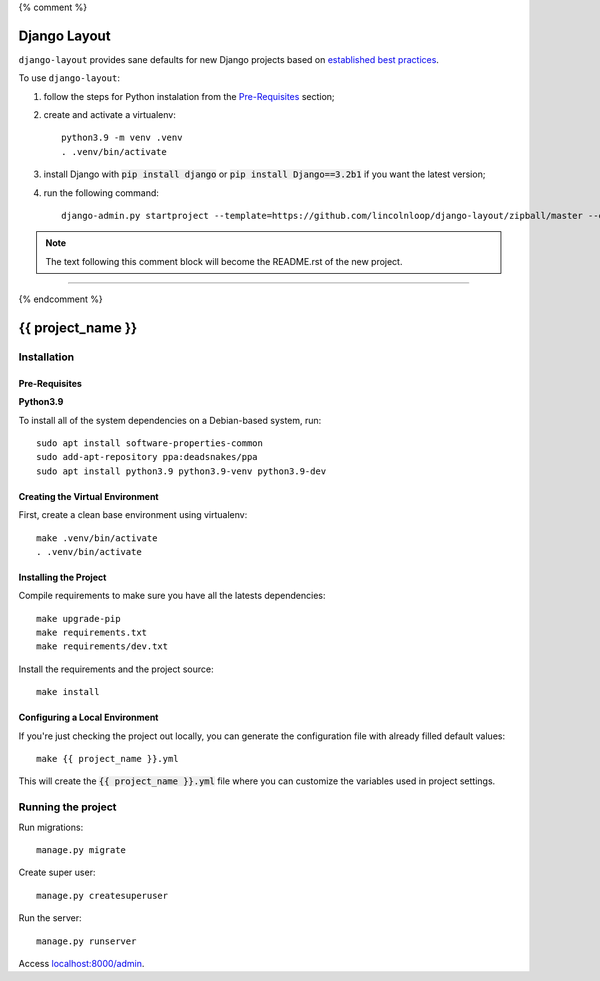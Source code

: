 {% comment %}

===============
Django Layout
===============

``django-layout`` provides sane defaults for new Django projects based on `established best practices <http://lincolnloop.com/django-best-practices/>`__.

To use ``django-layout``:

1. follow the steps for Python instalation from the `Pre-Requisites`_ section;
2. create and activate a virtualenv::

    python3.9 -m venv .venv
    . .venv/bin/activate

3. install Django with :code:`pip install django` or :code:`pip install Django==3.2b1` if you want the latest version;
4. run the following command::

     django-admin.py startproject --template=https://github.com/lincolnloop/django-layout/zipball/master --extension=py,rst,gitignore,cfg,in --name=Makefile {{ project_name }}

.. note:: The text following this comment block will become the README.rst of the new project.

-----

{% endcomment %}

======================
{{ project_name }}
======================

Installation
============

Pre-Requisites
--------------

**Python3.9**

To install all of the system dependencies on a Debian-based system, run::

    sudo apt install software-properties-common
    sudo add-apt-repository ppa:deadsnakes/ppa
    sudo apt install python3.9 python3.9-venv python3.9-dev


Creating the Virtual Environment
--------------------------------

First, create a clean base environment using virtualenv::

    make .venv/bin/activate
    . .venv/bin/activate


Installing the Project
----------------------

Compile requirements to make sure you have all the latests dependencies::

    make upgrade-pip
    make requirements.txt
    make requirements/dev.txt


Install the requirements and the project source::

    make install


Configuring a Local Environment
-------------------------------

If you're just checking the project out locally, you can generate the configuration file with already filled default values::

    make {{ project_name }}.yml


This will create the :code:`{{ project_name }}.yml` file where you can customize the variables used in project settings.


Running the project
===================

Run migrations::

    manage.py migrate

Create super user::

    manage.py createsuperuser

Run the server::

    manage.py runserver

Access `localhost:8000/admin <localhost:8000/admin>`_.
